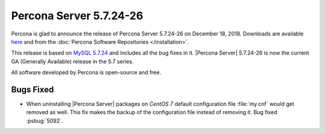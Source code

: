 .. rn:: 5.7.24-26-2

========================
Percona Server |release|
========================

Percona is glad to announce the release of Percona Server |release| on
December 18, 2018. Downloads are available `here
<http://www.percona.com/downloads/Percona-Server-5.7/Percona-Server-5.7.24-26/>`_
and from the :doc:`Percona Software Repositories </installation>`.

This release is based on `MySQL 5.7.24
<http://dev.mysql.com/doc/relnotes/mysql/5.7/en/news-5-7-24.html>`_
and includes all the bug fixes in it. |Percona Server| |release| is
now the current GA (Generally Available) release in the 5.7 series.

All software developed by Percona is open-source and free.

Bugs Fixed
==========

* When uninstalling |Percona Server| packages on *CentOS 7* default configuration
  file :file:`my.cnf` would get removed as well. This fix makes the backup of
  the configuration file instead of removing it. Bug fixed :psbug:`5092`.

.. |release| replace:: 5.7.24-26
